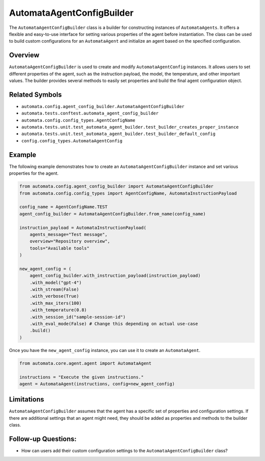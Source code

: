 AutomataAgentConfigBuilder
==========================

The ``AutomataAgentConfigBuilder`` class is a builder for constructing
instances of ``AutomataAgents``. It offers a flexible and easy-to-use
interface for setting various properties of the agent before
instantiation. The class can be used to build custom configurations for
an ``AutomataAgent`` and initialize an agent based on the specified
configuration.

Overview
--------

``AutomataAgentConfigBuilder`` is used to create and modify
``AutomataAgentConfig`` instances. It allows users to set different
properties of the agent, such as the instruction payload, the model, the
temperature, and other important values. The builder provides several
methods to easily set properties and build the final agent configuration
object.

Related Symbols
---------------

-  ``automata.config.agent_config_builder.AutomataAgentConfigBuilder``
-  ``automata.tests.conftest.automata_agent_config_builder``
-  ``automata.config.config_types.AgentConfigName``
-  ``automata.tests.unit.test_automata_agent_builder.test_builder_creates_proper_instance``
-  ``automata.tests.unit.test_automata_agent_builder.test_builder_default_config``
-  ``config.config_types.AutomataAgentConfig``

Example
-------

The following example demonstrates how to create an
``AutomataAgentConfigBuilder`` instance and set various properties for
the agent.

.. code:: python

   from automata.config.agent_config_builder import AutomataAgentConfigBuilder
   from automata.config.config_types import AgentConfigName, AutomataInstructionPayload

   config_name = AgentConfigName.TEST
   agent_config_builder = AutomataAgentConfigBuilder.from_name(config_name)

   instruction_payload = AutomataInstructionPayload(
       agents_message="Test message",
       overview="Repository overview",
       tools="Available tools"
   )

   new_agent_config = (
       agent_config_builder.with_instruction_payload(instruction_payload)
       .with_model("gpt-4")
       .with_stream(False)
       .with_verbose(True)
       .with_max_iters(100)
       .with_temperature(0.8)
       .with_session_id("sample-session-id")
       .with_eval_mode(False) # Change this depending on actual use-case
       .build()
   )

Once you have the ``new_agent_config`` instance, you can use it to
create an ``AutomataAgent``.

.. code:: python

   from automata.core.agent.agent import AutomataAgent

   instructions = "Execute the given instructions."
   agent = AutomataAgent(instructions, config=new_agent_config)

Limitations
-----------

``AutomataAgentConfigBuilder`` assumes that the agent has a specific set
of properties and configuration settings. If there are additional
settings that an agent might need, they should be added as properties
and methods to the builder class.

Follow-up Questions:
--------------------

-  How can users add their custom configuration settings to the
   ``AutomataAgentConfigBuilder`` class?
